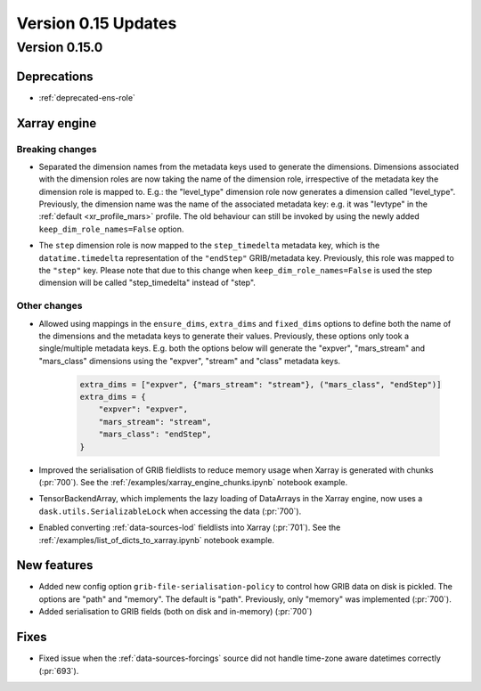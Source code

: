 Version 0.15 Updates
/////////////////////////


Version 0.15.0
===============

Deprecations
+++++++++++++++++++

- :ref:`deprecated-ens-role`

Xarray engine
++++++++++++++++++++++++++++++

Breaking changes
-------------------

- Separated the dimension names from the metadata keys used to generate the dimensions. Dimensions associated with the dimension roles are now taking the name of the dimension role, irrespective of the metadata key the dimension role is mapped to. E.g.: the "level_type" dimension role now generates a dimension called "level_type". Previously, the dimension name was the name of the associated metadata key: e.g. it was "levtype" in the :ref:`default <xr_profile_mars>` profile. The old behaviour can still be invoked by using the newly added ``keep_dim_role_names=False`` option.

.. list-table:: Dimension roles and their associated metadata keys
   :header-rows: 1

   * - Dimension role
     - Pow
     - Previously
   * - Dimension role"
     - "level_type"
     - "level_type"
   * - "Dimension name"
     - "stream"
   * - "mars_class"
     - "class"
   * - "mars_typeOfLevel"
     - "typeOfLevel"
   * - "mars_level_type"
     - "levtype"
   * - "mars_step_timedelta"
     - "endStep"
   * - "mars_step"


- The ``step`` dimension role is now mapped to the ``step_timedelta`` metadata key, which is the ``datatime.timedelta`` representation of the ``"endStep"`` GRIB/metadata key. Previously, this role was mapped to the ``"step"`` key. Please note that due to this change when ``keep_dim_role_names=False`` is used the step dimension will be called "step_timedelta" instead of "step".


Other changes
-------------------

- Allowed using mappings in the ``ensure_dims``, ``extra_dims`` and ``fixed_dims`` options to define both the name of the dimensions and the metadata keys to generate their values. Previously, these options only took a single/multiple metadata keys. E.g. both the options below will generate the "expver", "mars_stream" and "mars_class" dimensions using the "expver", "stream" and "class" metadata keys.

   .. code-block:: python

       extra_dims = ["expver", {"mars_stream": "stream"}, ("mars_class", "endStep")]
       extra_dims = {
           "expver": "expver",
           "mars_stream": "stream",
           "mars_class": "endStep",
       }


- Improved the serialisation of GRIB fieldlists to reduce memory usage when Xarray is generated with chunks (:pr:`700`). See the :ref:`/examples/xarray_engine_chunks.ipynb` notebook example.
- TensorBackendArray, which implements the lazy loading of DataArrays in the Xarray engine, now uses a ``dask.utils.SerializableLock`` when accessing the data (:pr:`700`).
- Enabled converting :ref:`data-sources-lod` fieldlists into Xarray (:pr:`701`). See the :ref:`/examples/list_of_dicts_to_xarray.ipynb` notebook example.


New features
+++++++++++++++++

- Added new config option ``grib-file-serialisation-policy`` to control how GRIB data on disk is pickled. The options are "path" and "memory". The default is "path". Previously, only "memory" was implemented (:pr:`700`).
- Added serialisation to GRIB fields (both on disk and in-memory) (:pr:`700`)


Fixes
+++++++++++++++++

- Fixed issue when the :ref:`data-sources-forcings` source  did not handle time-zone aware datetimes correctly (:pr:`693`).
